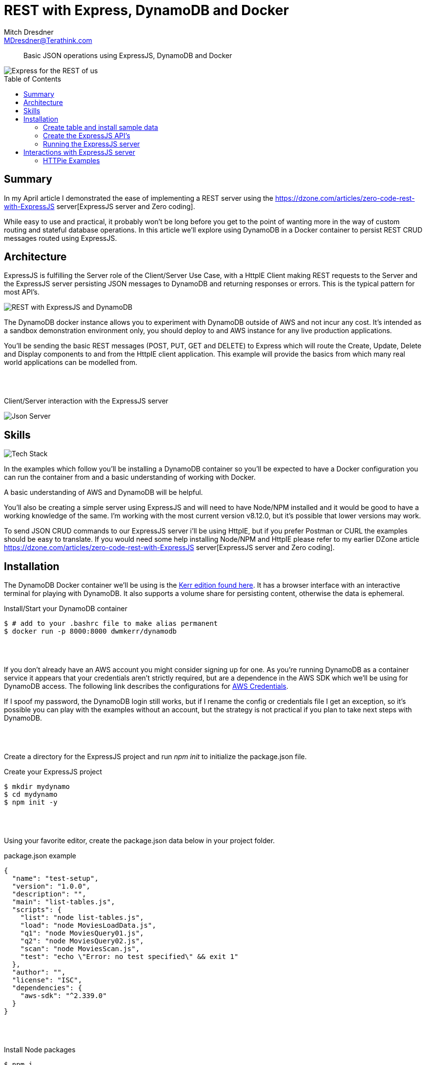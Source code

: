 = REST with Express, DynamoDB and Docker
Mitch Dresdner <MDresdner@Terathink.com>
:toc:                                             // Enable table of contents [left, right]
:toc-placement: preamble
:appversion: 1.0.0
// A link as attribute
:fedpkg: https://apps.fedoraproject.org/packages/asciidoc
// Example of other attributes
:imagesdir: ./img
:icons: font
:stylesdir: ./styles
:scriptsdir: ./js
// keywords added to html
:keywords: REST, json, express, dynamodb, node, npm, javascript, httpie

// enable btn:
:experimental:

[abstract]
Basic JSON operations using ExpressJS, DynamoDB and Docker

image::ai-blur-codes-577585.jpg[Express for the REST of us]
[caption="Photo by Kevin Ku from Pexels",link=https://www.pexels.com/@kevin-ku-92347]


== Summary

In my April article I demonstrated the ease of implementing a REST server using
the https://dzone.com/articles/zero-code-rest-with-ExpressJS server[ExpressJS server and Zero coding].

While easy to use and practical, it probably won't be long before you get to the point of wanting
more in the way of custom routing and stateful database operations. In this article we'll explore using
DynamoDB in a Docker container to persist REST CRUD messages routed using ExpressJS.

<<<

== Architecture

ExpressJS is fulfilling the Server role of the Client/Server Use Case, with a HttpIE Client
making REST requests to the Server and the ExpressJS server persisting JSON messages to DynamoDB
and returning responses or errors. This is the typical pattern for most API's.

image::docker-dnamodb.png[REST with ExpressJS and DynamoDB]

The DynamoDB docker instance allows you to experiment with DynamoDB outside of AWS and not
incur any cost. It's intended as a sandbox demonstration environment only, you should deploy
to and AWS instance for any live production applications.

You'll be sending the basic REST messages (POST, PUT, GET and DELETE) to Express which will route
the Create, Update, Delete and Display components to and from the HttpIE client application. This example
will provide the basics from which many real world applications can be modelled from.

{sp} +
{sp} +

[caption="foo"]
.Client/Server interaction with the ExpressJS server
image:ExpressJS server-redux.png[Json Server]

<<<

== Skills
image:tech-stack.png[Tech Stack]

In the examples which follow you'll be installing a DynamoDB container so you'll be expected to have
a Docker configuration you can run the container from and a basic understanding of working with
Docker.

A basic understanding of AWS and DynamoDB will be helpful.

You'll also be creating a simple server using ExpressJS and will need to have Node/NPM installed and it
would be good to have a working knowledge of the same. I'm working with the most current version v8.12.0,
but it's possible that lower versions may work.

To send JSON CRUD commands to our ExpressJS server i'll be using HttpIE, but if you prefer Postman or CURL
the examples should be easy to translate. If you would need some help installing Node/NPM and HttpIE please
refer to my earlier DZone article https://dzone.com/articles/zero-code-rest-with-ExpressJS server[ExpressJS server and Zero coding].

== Installation

The DynamoDB Docker container we'll be using is the https://hub.docker.com/r/dwmkerr/dynamodb/[Kerr edition found here].
It has a browser interface with an interactive terminal for playing with DynamoDB. It also supports a volume
share for persisting content, otherwise the data is ephemeral.

[source,json]
.Install/Start your DynamoDB container
----
$ # add to your .bashrc file to make alias permanent
$ docker run -p 8000:8000 dwmkerr/dynamodb
----

{sp} +
{sp} +

If you don't already have an AWS account you might consider signing up for one. As you're running
DynamoDB as a container service it appears that your credentials aren't strictly required, but are
a dependence in the AWS SDK which we'll be using for DynamoDB access. The following link describes the
configurations for https://docs.aws.amazon.com/sdk-for-java/v1/developer-guide/credentials.html[AWS Credentials].

If I spoof my password, the DynamoDB login still works, but if I rename the config or credentials file
I get an exception, so it's possible you can play with the examples without an account, but the strategy is not
practical if you plan to take next steps with DynamoDB.

{sp} +
{sp} +

Create a directory for the ExpressJS project and run _npm init_ to initialize the package.json file.

[source,json]
.Create your ExpressJS project
----
$ mkdir mydynamo
$ cd mydynamo
$ npm init -y
----

{sp} +
{sp} +

Using your favorite editor, create the package.json data below in your project folder.

[source,json]
.package.json example
----
{
  "name": "test-setup",
  "version": "1.0.0",
  "description": "",
  "main": "list-tables.js",
  "scripts": {
    "list": "node list-tables.js",
    "load": "node MoviesLoadData.js",
    "q1": "node MoviesQuery01.js",
    "q2": "node MoviesQuery02.js",
    "scan": "node MoviesScan.js",
    "test": "echo \"Error: no test specified\" && exit 1"
  },
  "author": "",
  "license": "ISC",
  "dependencies": {
    "aws-sdk": "^2.339.0"
  }
}

----

{sp} +
{sp} +


[source,json]
.Install Node packages
----
$ npm i
----

{sp} +
{sp} +

To help minimize the amount of code we'll need for the examples, we'll be reusing the Movie Sample code
and data from the AWS DynamoDB developer guide. Here's a list of the examples to add to the project.

|===
|Source File |Location |Description

|MoviesCreateTable.js
|https://docs.aws.amazon.com/amazondynamodb/latest/developerguide/GettingStarted.NodeJs.01.html
|Creates the DynamoDB table needed for the examples

|MoviesLoadData.js
|https://docs.aws.amazon.com/amazondynamodb/latest/developerguide/GettingStarted.NodeJs.02.html
|Install sample data into DynamoDB

|MoviesQuery01.js
|https://docs.aws.amazon.com/amazondynamodb/latest/developerguide/GettingStarted.NodeJs.04.html
|Query all movies released in a specified year

|MoviesQuery02.js
|https://docs.aws.amazon.com/amazondynamodb/latest/developerguide/GettingStarted.NodeJs.04.html
|Query by title, all movies released in a specified year

|MoviesScan.js
|https://docs.aws.amazon.com/amazondynamodb/latest/developerguide/GettingStarted.NodeJs.04.html
|Scans all table data, qualified by a filter

|MoviesDeleteTable.js
|https://docs.aws.amazon.com/amazondynamodb/latest/developerguide/GettingStarted.NodeJs.05.html
|Delete sample data table

|===

{sp} +
{sp} +

Download the sample data to your project.

[source,json]
.Download moviedata.json
----
$ http --download https://docs.aws.amazon.com/amazondynamodb/latest/developerguide/samples/moviedata.zip
----

Unzip the moviedata.json file into the project folder, you can remove the zip file afterward.

=== Create table and install sample data

The package.json file is scripted to create, delete, query and load the sample data.

[source,json]
.Create database
----
$ npm run create
----

Next load the sample data

[source,json]
.Load the sample data
----
$ npm run load
----

Run a sample query

[source,json]
.Query the DynamoDB table
----
$ npm run q1
----

=== Create the ExpressJS API's

Add the following code to you project for handling JSON requests.

=== Running the ExpressJS server

With our sample data created lets start playing with the ExpressJS server.

<<<

== Interactions with ExpressJS server

In this section we'll starting putting our  interactions into practical use.

TIP: For a refresher on the usage of *HTTP Verbs* see this https://dzone.com/articles/the-simple-guide-to-http-verbs-patch-put-and-post[DZone HTTP verbs article.]

[source,json]
.Create ExpressJS server Docker container
----
$ # run the ExpressJS server
$ docker run -d -p 80:80 --name ExpressJS server \
    -v /data/wine.json:/data/db.json \
    clue/ExpressJS server
----
<1> -d ExpressJS server runs in the background
<2> -p host_port_listening_for_request:80 container port
<3> -v json_db_on_host:/data.db.json in container

{sp} +
{sp} +

=== HTTPie Examples

We'll be using the HTTPie Docker container we created an alias
for earlier to send JSON messages to the ExpressJS server.

{sp} +
{sp} +

.Basic example of HTTPie usage
[listing]
----
http :80/wines/1 <1>
or
http http://localhost:80/wines/1 <2>
----
<1> Short form
<2> Long form
{sp} +
{sp} +

When you invoke HTTPie using the command line, you can use the _short_ form
(leave off the *http://localhost* part of the URI), or the _long_ form
it's your choice.

{sp} +
{sp} +

==== Making a GET Request


.HTTP GET Requests
image:get-wines-1.png[Folder structure,150]


.Use HTTPie, curl or postman
[listing]
--
http /wines/1
--


GET Requests
|===
|Request |URI |Result

|GET
|http :80/wines
|All wine entries

|GET
|http :80/wines/1
|Wine with ID=1

|GET
|http :80/wines?price_gte=100
|wines with price >= 100

|GET
|http :80/wines?id_ne=2
|filter id=2

|GET
|http :80/wines?_embed=comments
|embed all comments

|GET
|http :80/wines/1?_embed=comments
|embed comments for ID=1

|===

_For more examples see the https://github.com/typicode/ExpressJS server[ExpressJS server] website_

{sp} +
{sp} +

==== Making a POST Request

With POST we will add a new record to the database.

{sp} +
{sp} +

.HTTP POST Requests
image:post-wines.png[Folder structure,150]


{sp} +
{sp} +

.Use HTTPie, curl or postman
[listing]
--
http POST :80/wines id=5 product="TWO BUCK CHUCK" price=2.99 desc="Squeezed rapidly from a delicate, yet unpretentious grape"
--


|===

|Request |URI |Result

|POST
|http POST :80/wines ... (see above)
|New wine entry with id=5

|GET
|http :80/wines
|All wine entries

|GET
|http :80/wines?desc_like=grape
|All wines with _grape_ in  desc

|===

{sp} +
{sp} +

==== Making a PUT Request

In our PUT example we'll make a change to *product*
for the record we just added with POST.

{sp} +
{sp} +

.HTTP PUT Requests
image:put-wines.png[Folder structure,150]


{sp} +
{sp} +

.Use HTTPie, curl or postman
[listing]
--
http PUT :80/wines/5 product="TWO-ISH BUCK CHUCK" price=2.99 desc="Squeezed rapidly from a delicate, yet pretentious grape"
--


|===

|Request |URI |Result

|PUT
|http PUT :80/wines ... (see above)
|All wine entries

|GET
|http :80/wines
|All wine entries

|===

{sp} +
{sp} +

NOTE: If you don't enter all the fields, PUT will replace with just what you provide.

{sp} +
{sp} +

==== Finally, a DELETE Request

To complete our example CRUD operations we'll delete the record with ID=5

{sp} +
{sp} +

.HTTP DELETE Requests
image:delete-wines.png[Folder structure,150]


{sp} +
{sp} +

.Use HTTPie, curl or postman
[listing]
--
http DELETE :80/wines/5
--


|===

|Request |URI |Result

|DELETE
|http :80/wines/5
|Deletes wine with ID=5

|GET
|http :80/wines
|All wine entries

|===

{sp} +
{sp} +

Voila, the record is gone!

There's lots more you can do with ExpressJS server including requests with additional verbs,
adding middleware to include new features, enabling complex routing rules, sorting, filtering
and much more.


{sp} +
{sp} +

I hope you enjoyed reading this article as much as I have writing it, I'm looking forward to your feedback.

{sp} +
{sp} +

About the Author:

https://www.linkedin.com/in/mitch-dresdner-785a46126/[Mitch Dresdner] is a Senior Mule Consultant at TerraThink
